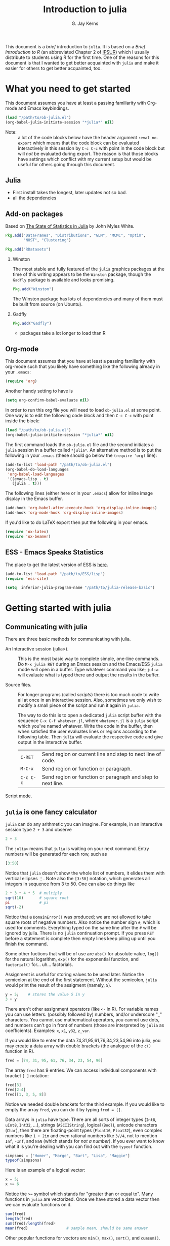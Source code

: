 #+TITLE:    Introduction to julia
#+AUTHOR:   G. Jay Kerns
#+EMAIL:    gkerns@ysu.edu
#+OPTIONS:  H:2
#+PROPERTY: exports both
#+PROPERTY: results output
#+PROPERTY: session *julia*
#+PROPERTY: tangle yes
#+PROPERTY: eval no-export
#+LaTeX_HEADER: \DeclareUnicodeCharacter{22EE}{\vdots}

This document is a /brief/ introduction to =julia=. It is based on a /Brief Introduction to R/ (an abbreviated Chapter 2 of [[http:ipsur.org][IPSUR]]) which I usually distribute to students using R for the first time.  One of the reasons for this document is that I wanted to get better acquainted with =julia= and make it easier for others to get better acquainted, too.

* What you need to get started

This document assumes you have at least a passing familiarity with Org-mode and Emacs keybindings.  

#+BEGIN_SRC emacs-lisp :results silent :eval no-export
(load "/path/to/ob-julia.el")
(org-babel-julia-initiate-session "*julia*" nil)
#+END_SRC

- Note: :: a lot of the code blocks below have the header argument =:eval no-export= which means that the code block can be evaluated interactively in this session by =C-c C-c= with point in the code block but will /not/ be evaluated during export.  The reason is that those blocks have settings which conflict with my current setup but would be useful for others going through this document. 

** Julia
- First install takes the longest, later updates not so bad.
- all the dependencies

** Add-on packages

Based on [[http://www.johnmyleswhite.com/notebook/2012/12/02/the-state-of-statistics-in-julia/][The State of Statistics in Julia]] by John Myles White.

#+BEGIN_SRC julia :eval never
Pkg.add("DataFrames", "Distributions", "GLM", "MCMC", "Optim", 
        "NHST", "Clustering")
#+END_SRC

#+BEGIN_SRC julia :eval never
Pkg.add("RDatasets")
#+END_SRC

*** Winston

The most stable and fully featured of the =julia= graphics packages at the time of this writing appears to be the =Winston= package, though the =Gadfly= package is available and looks promising.

#+BEGIN_SRC julia :eval never
Pkg.add("Winston")
#+END_SRC

The Winston package has lots of dependencies and many of them must be built from source (on Ubuntu).

*** Gadfly

#+BEGIN_SRC julia :eval never
Pkg.add("Gadfly")
#+END_SRC

- packages take a lot longer to load than R

** Org-mode

This document assumes that you have at least a passing familiarity with org-mode such that you likely have something like the following already in your =.emacs=:

#+BEGIN_SRC emacs-lisp :eval never
(require 'org)
#+END_SRC

Another handy setting to have is

#+BEGIN_SRC emacs-lisp
(setq org-confirm-babel-evaluate nil)
#+END_SRC

In order to run this org file you will need to load =ob-julia.el= at some point. One way is to edit the following code block and then =C-c C-c= with point inside the block:

#+BEGIN_SRC emacs-lisp :results silent :eval no-export
(load "/path/to/ob-julia.el")
(org-babel-julia-initiate-session "*julia*" nil)
#+END_SRC

The first command loads the =ob-julia.el= file and the second initiates a =julia= session in a buffer called =*julia*=.  An alternative method is to put the following in your =.emacs= (these should go below the =(require 'org)= line):

#+BEGIN_SRC emacs-lisp :eval no-export
(add-to-list 'load-path "/path/to/ob-julia.el")
(org-babel-do-load-languages
 'org-babel-load-languages
 '((emacs-lisp . t)
   (julia . t)))
#+END_SRC

The following lines (either here or in your =.emacs=) allow for inline image display in the Emacs buffer.

#+BEGIN_SRC emacs-lisp :eval no-export
(add-hook 'org-babel-after-execute-hook 'org-display-inline-images)   
(add-hook 'org-mode-hook 'org-display-inline-images)
#+END_SRC

If you'd like to do LaTeX export then put the following in your emacs.

#+BEGIN_SRC emacs-lisp :eval never
(require 'ox-latex)
(require 'ox-beamer)
#+END_SRC

** ESS - Emacs Speaks Statistics

The place to get the latest version of ESS is [[http://stat.ethz.ch/ESS/index.php?Section=download][here]].  

#+BEGIN_SRC emacs-lisp :eval never
(add-to-list 'load-path "/path/to/ESS/lisp")
(require 'ess-site)
#+END_SRC

#+BEGIN_SRC emacs-lisp :eval never
(setq  inferior-julia-program-name "/path/to/julia-release-basic")
#+END_SRC

* Getting started with julia

** Communicating with julia

There are three basic methods for communicating with julia.

- An Interactive session (julia>). :: This is the most basic way to
     complete simple, one-line commands. Do =M-x julia RET= during an
     Emacs session and the Emacs/ESS =julia= mode will open in a buffer.
     Type whatever command you like; =julia= will evaluate what is typed
     there and output the results in the buffer.

- Source files. :: For longer programs (called /scripts/) there is too
                   much code to write all at once in an interactive
                   session. Also, sometimes we only wish to modify a
                   small piece of the script and run it again in
                   =julia=.

  The way to do this is to open a dedicated =julia= script buffer with
                   the sequence =C-x C-f whatever.jl=, where
                   =whatever.jl= is a =julia= script which you've named
                   whatever. Write the code in the buffer, then when
                   satisfied the user evaluates lines or regions
                   according to the following table. Then =julia= will
                   evaluate the respective code and give output in the
                   interactive buffer.
 
  | =C-RET=   | Send region or current line and step to next line of code.  |
  | =M-C-x=   | Send region or function or paragraph.                       |
  | =C-c C-c= | Send region or function or paragraph and step to next line. |

- Script mode. :: 

** =julia= is one fancy calculator

=julia= can do any arithmetic you can imagine. For example, in an interactive session type =2 + 3= and observe

#+BEGIN_SRC julia
2 + 3
#+END_SRC

The =julia>= means that =julia= is waiting on your next command. Entry numbers will be generated for each row, such as

#+BEGIN_SRC julia
[3:50]
#+END_SRC

#+RESULTS:
#+begin_example
48-element Int32 Array:
  3
  4
  5
  6
  7
  8
  9
 10
 11
 12
  ⋮
 41
 42
 43
 44
 45
 46
 47
 48
 49
 50
#+end_example

Notice that =julia= doesn't show the whole list of numbers, it elides them with vertical ellipses \(\vdots\). Note also the =[3:50]= notation, which generates all integers in sequence from 3 to 50. One can also do things like

#+BEGIN_SRC julia :eval no-export
2 * 3 * 4 * 5  # multiply
sqrt(10)       # square root
pi             # pi
sqrt(-2)
#+END_SRC

#+RESULTS:
: 120
: 3.1622776601683795
: 3.141592653589793
: ERROR: DomainError()
:  in sqrt at math.jl:111

Notice that a =DomainError()= was produced; we are not allowed to take square roots of negative numbers. Also notice the number sign =#=, which is used for comments. Everything typed on the same line after the =#= will be ignored by julia. There is no =julia= continuation prompt.  If you press =RET= before a statement is complete then empty lines keep piling up until you finish the command. 

Some other fuctions that will be of use are =abs()= for absolute value, =log()= for the natural logarithm, =exp()= for the exponential function, and =factorial()= for... uh... factorials.

Assignment is useful for storing values to be used later. Notice the semicolon at the end of the first statement.  Without the semicolon, =julia= would print the result of the assigment (namely, =5=).  

#+BEGIN_SRC julia
y = 5;    # stores the value 5 in y
3 + y
#+END_SRC

There aren't other assignment operators (like =<-= in R).  For variable names you can use letters. (possibly followed by) numbers, and/or underscore "_" characters. You cannot use mathematical operators, you cannot use dots, and numbers can't go in front of numbers (those are interpreted by =julia= as coefficients). Examples: =x=, =x1=, =y32=, =z_var=.

If you would like to enter the data 74,31,95,61,76,34,23,54,96 into julia, you may create a data array with double brackets (the analogue of the =c()= function in R). 

#+BEGIN_SRC julia
fred = [74, 31, 95, 61, 76, 34, 23, 54, 96]
#+END_SRC

#+RESULTS:
#+begin_example
9-element Int32 Array:
 74
 31
 95
 61
 76
 34
 23
 54
 96
#+end_example

The array =fred= has 9 entries. We can access individual components with bracket =[ ]= notation:

#+BEGIN_SRC julia
fred[3]
fred[2:4]
fred[[1, 3, 5, 8]]
#+END_SRC

#+RESULTS:
#+begin_example
95
3-element Int32 Array:
 31
 95
 61
4-element Int32 Array:
 74
 95
 76
 54
#+end_example

Notice we needed double brackets for the third example. If you would like to empty the array =fred=, you can do it by typing =fred = []=.

Data arrays in =julia= have type. There are all sorts of integer types (=Int8=, =uInt8=, =Int32=, ...), strings (=ASCIIString=), logical (=Bool=), unicode characters (=Char=), then there are floating-point types (=Float16=, =Float32=), even complex numbers like =1 + 2im= and even rational numbers like =3//4=, not to mention =Inf=, =-Inf=, and =NaN= (which stands for /not a number/). If you ever want to know what it is you're dealing with you can find out with the =typeof= function.

#+BEGIN_SRC julia
simpsons = ["Homer", "Marge", "Bart", "Lisa", "Maggie"]
typeof(simpsons)
#+END_SRC

#+RESULTS:
: 5-element ASCIIString Array:
:  "Homer" 
:  "Marge" 
:  "Bart"  
:  "Lisa"  
:  "Maggie"
: Array{ASCIIString,1}

Here is an example of a logical vector:

#+BEGIN_SRC julia
x = 5;
x >= 6
#+END_SRC

#+RESULTS:
: 
: false

Notice the ~>=~ symbol which stands for "greater than or equal to".  Many functions in =julia= are vectorized. Once we have stored a data vector then we can evaluate functions on it. 

#+BEGIN_SRC julia
sum(fred)
length(fred)
sum(fred)/length(fred)
mean(fred)                 # sample mean, should be same answer
#+END_SRC

#+RESULTS:
: 544
: 9
: 60.44444444444444
: 60.44444444444444

Other popular functions for vectors are =min()=, =max()=, =sort()=, and =cumsum()=.

Arithmetic in =julia= is usually done element-wise, and the operands must be of conformable dimensions. 

#+BEGIN_SRC julia
fred2 = [4, 5, 3, 6, 4, 6, 7, 3, 1];
fred + fred2
fred - fred2
fred - mean(fred)
#+END_SRC

#+RESULTS:
#+begin_example

9-element Int32 Array:
 78
 36
 98
 67
 80
 40
 30
 57
 97
9-element Int32 Array:
 70
 26
 92
 55
 72
 28
 16
 51
 95
9-element Float64 Array:
  13.5556  
 -29.4444  
  34.5556  
   0.555556
  15.5556  
 -26.4444  
 -37.4444  
  -6.44444 
  35.5556
#+end_example

The operations =+= and =-= are performed element-wise. Notice in the last vector that =mean(fred)= was subtracted from each entry in turn. This is also known as data recycling. Other popular vectorizing functions are =sin()=, =cos()=, =exp()=, =log()=, and =sqrt()=.

** Getting Help

When you are using =julia= it will not take long before you find yourself needing help. The help resources for =julia= are not as extensive as those for some other languages (such as R).  =julia= is new and many of the help topics haven't been written yet.  Nevertheless sometimes a person is lucky and you can get help on a function when it's available with the =help()= function.

#+BEGIN_SRC julia
help("factorial")
#+END_SRC

#+RESULTS:
: Base.factorial(n)
: 
:    Factorial of n
: 
: Base.factorial(n, k)
: 
:    Compute "factorial(n)/factorial(k)"

In addition to this, you can type =help()= which gives an extended list of help topics.  For instance, I find myself doing =help("Statistics")= a lot.

Note also =example()=. This initiates the running of examples, if available, of the use of the function specified by the argument.

* Other tips

It is unnecessary to retype commands repeatedly, since Emacs/ESS remembers what you have entered at the =julia>= prompt. To navigate through previous commands put point at the lowest command line and push either =M-p= or =M-n=. 

To find out what all variables are in the current work environment, use the commands =ls()= or =objects()=. These list all available objects in the workspace. If you wish to remove one or more variables, use =remove(var1, var2)=, and to remove all of them use =rm(list=ls())=. 

** Other resources

- Check out the official =julia= manual [[http://docs.julialang.org/en/latest/manual/][here]].
- The /Standard Library/ (a different type of manual) is [[http://docs.julialang.org/en/latest/stdlib/][here]].
- There is a vibrant and growing =julia= community whose gateway is [[http://julialang.org/community/][here]].
- There is a large and growing list of contributed packages [[http://docs.julialang.org/en/latest/packages/packagelist/][here]].

* Plotting with Winston

#+BEGIN_SRC julia :results graphics :file example1.png :eval no-export
using Winston
x = linspace( 0, 3pi, 100 )
c = cos(x)
s = sin(x)
p = FramedPlot();
setattr(p, "title", "title!")
setattr(p, "xlabel", L"\Sigma x^2_i")
setattr(p, "ylabel", L"\Theta_i")
add(p, FillBetween(x, c, x, s) )
add(p, Curve(x, c, "color", "red") )
add(p, Curve(x, s, "color", "blue") )
file(p, "example1.png")
#+END_SRC

#+RESULTS:
[[file:example1.png]]

* Fitting (generalized) linear models

Douglas Bates (of [[http://www.springer.com/statistics/statistical+theory+and+methods/book/978-1-4419-0317-4][Mixed Effects Models in S and S-PLUS]] fame) has been putting together a =julia= package called GLM which already supports fitting generalized linear models to datasets.  This, together with the RDatasets package means there is already a bunch of stuff to keep a person busy.  Below is a modified example from the Multiple Regression chapter of IPSUR, translated to =julia= speak.

First, we load the packages we'll need.

#+BEGIN_SRC julia :exports code
using RDatasets, DataFrames, Distributions, GLM
#+END_SRC

Next we load the =trees= data frame from the RDatasets package and fit a linear model to the data.

#+BEGIN_SRC julia :exports code
trees = data("datasets", "trees");
treeslm = lm(:(Girth ~ Height + Volume), trees)
#+END_SRC

The extended output above should look similar to something we might see in an R session.  We can extract the model coefficients with the =coef= function:

#+BEGIN_SRC julia :exports code
coef(treeslm)
#+END_SRC

and we can look at a summary table similar to something like =summary(treeslm)= in R

#+BEGIN_SRC julia :exports code
coeftable(treeslm)
#+END_SRC

